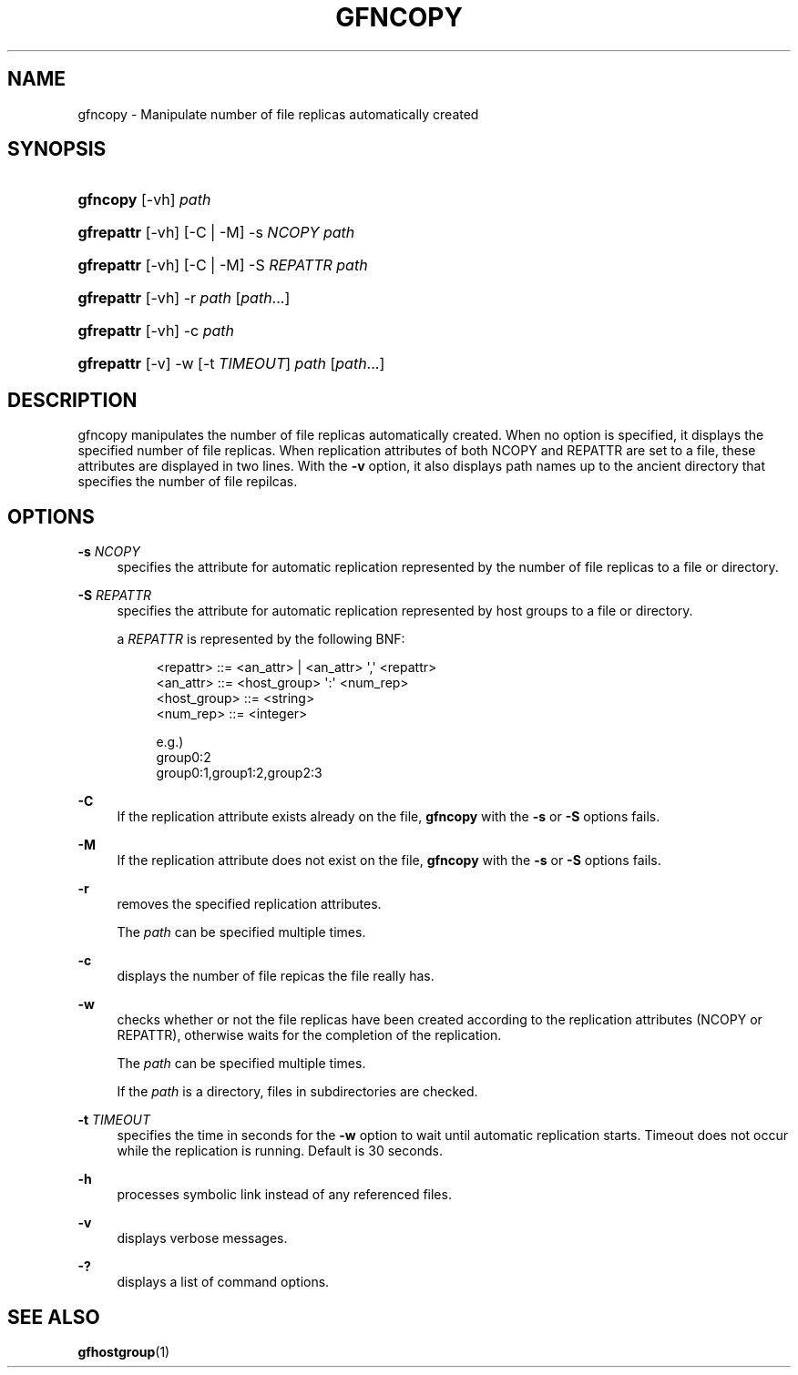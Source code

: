 '\" t
.\"     Title: gfncopy
.\"    Author: [FIXME: author] [see http://docbook.sf.net/el/author]
.\" Generator: DocBook XSL Stylesheets v1.76.1 <http://docbook.sf.net/>
.\"      Date: 18 Jul 2013
.\"    Manual: Gfarm
.\"    Source: Gfarm
.\"  Language: English
.\"
.TH "GFNCOPY" "1" "18 Jul 2013" "Gfarm" "Gfarm"
.\" -----------------------------------------------------------------
.\" * Define some portability stuff
.\" -----------------------------------------------------------------
.\" ~~~~~~~~~~~~~~~~~~~~~~~~~~~~~~~~~~~~~~~~~~~~~~~~~~~~~~~~~~~~~~~~~
.\" http://bugs.debian.org/507673
.\" http://lists.gnu.org/archive/html/groff/2009-02/msg00013.html
.\" ~~~~~~~~~~~~~~~~~~~~~~~~~~~~~~~~~~~~~~~~~~~~~~~~~~~~~~~~~~~~~~~~~
.ie \n(.g .ds Aq \(aq
.el       .ds Aq '
.\" -----------------------------------------------------------------
.\" * set default formatting
.\" -----------------------------------------------------------------
.\" disable hyphenation
.nh
.\" disable justification (adjust text to left margin only)
.ad l
.\" -----------------------------------------------------------------
.\" * MAIN CONTENT STARTS HERE *
.\" -----------------------------------------------------------------
.SH "NAME"
gfncopy \- Manipulate number of file replicas automatically created
.SH "SYNOPSIS"
.HP \w'\fBgfncopy\fR\ 'u
\fBgfncopy\fR [\-vh] \fIpath\fR
.HP \w'\fBgfrepattr\fR\ 'u
\fBgfrepattr\fR [\-vh] [\-C | \-M] \-s\ \fINCOPY\fR \fIpath\fR
.HP \w'\fBgfrepattr\fR\ 'u
\fBgfrepattr\fR [\-vh] [\-C | \-M] \-S\ \fIREPATTR\fR \fIpath\fR
.HP \w'\fBgfrepattr\fR\ 'u
\fBgfrepattr\fR [\-vh] \-r \fIpath\fR [\fIpath\fR...]
.HP \w'\fBgfrepattr\fR\ 'u
\fBgfrepattr\fR [\-vh] \-c \fIpath\fR
.HP \w'\fBgfrepattr\fR\ 'u
\fBgfrepattr\fR [\-v] \-w [\-t\ \fITIMEOUT\fR] \fIpath\fR [\fIpath\fR...]
.SH "DESCRIPTION"
.PP
gfncopy manipulates the number of file replicas automatically created\&. When no option is specified, it displays the specified number of file replicas\&. When replication attributes of both NCOPY and REPATTR are set to a file, these attributes are displayed in two lines\&. With the
\fB\-v\fR
option, it also displays path names up to the ancient directory that specifies the number of file repilcas\&.
.SH "OPTIONS"
.PP
\fB\-s\fR \fINCOPY\fR
.RS 4
specifies the attribute for automatic replication represented by the number of file replicas to a file or directory\&.
.RE
.PP
\fB\-S\fR \fIREPATTR\fR
.RS 4
specifies the attribute for automatic replication represented by host groups to a file or directory\&.
.sp
a
\fIREPATTR\fR
is represented by the following BNF:
.sp
.if n \{\
.RS 4
.\}
.nf
    <repattr> ::= <an_attr> | <an_attr> \*(Aq,\*(Aq <repattr>
    <an_attr> ::= <host_group> \*(Aq:\*(Aq <num_rep>
    <host_group> ::= <string>
    <num_rep> ::= <integer>

  e\&.g\&.)
    group0:2
    group0:1,group1:2,group2:3
.fi
.if n \{\
.RE
.\}
.RE
.PP
\fB\-C\fR
.RS 4
If the replication attribute exists already on the file,
\fBgfncopy\fR
with the
\fB\-s\fR
or
\fB\-S\fR
options fails\&.
.RE
.PP
\fB\-M\fR
.RS 4
If the replication attribute does not exist on the file,
\fBgfncopy\fR
with the
\fB\-s\fR
or
\fB\-S\fR
options fails\&.
.RE
.PP
\fB\-r\fR
.RS 4
removes the specified replication attributes\&.
.sp
The
\fIpath\fR
can be specified multiple times\&.
.RE
.PP
\fB\-c\fR
.RS 4
displays the number of file repicas the file really has\&.
.RE
.PP
\fB\-w\fR
.RS 4
checks whether or not the file replicas have been created according to the replication attributes (NCOPY or REPATTR), otherwise waits for the completion of the replication\&.
.sp
The
\fIpath\fR
can be specified multiple times\&.
.sp
If the
\fIpath\fR
is a directory, files in subdirectories are checked\&.
.RE
.PP
\fB\-t\fR \fITIMEOUT\fR
.RS 4
specifies the time in seconds for the
\fB\-w\fR
option to wait until automatic replication starts\&. Timeout does not occur while the replication is running\&. Default is 30 seconds\&.
.RE
.PP
\fB\-h\fR
.RS 4
processes symbolic link instead of any referenced files\&.
.RE
.PP
\fB\-v\fR
.RS 4
displays verbose messages\&.
.RE
.PP
\fB\-?\fR
.RS 4
displays a list of command options\&.
.RE
.SH "SEE ALSO"
.PP

\fBgfhostgroup\fR(1)
